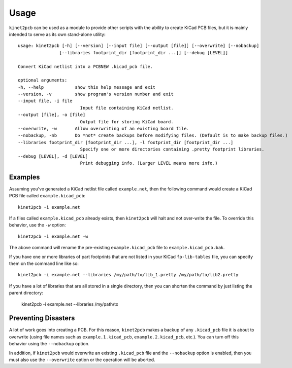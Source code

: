 =====
Usage
=====

``kinet2pcb`` can be used as a module to provide other scripts with the ability
to create KiCad PCB files, but it is mainly intended to serve as its own stand-alone utility::

    usage: kinet2pcb [-h] [--version] [--input file] [--output [file]] [--overwrite] [--nobackup]
                    [--libraries footprint_dir [footprint_dir ...]] [--debug [LEVEL]]

    Convert KiCad netlist into a PCBNEW .kicad_pcb file.

    optional arguments:
    -h, --help            show this help message and exit
    --version, -v         show program's version number and exit
    --input file, -i file
                            Input file containing KiCad netlist.
    --output [file], -o [file]
                            Output file for storing KiCad board.
    --overwrite, -w       Allow overwriting of an existing board file.
    --nobackup, -nb       Do *not* create backups before modifying files. (Default is to make backup files.)
    --libraries footprint_dir [footprint_dir ...], -l footprint_dir [footprint_dir ...]
                            Specify one or more directories containing .pretty footprint libraries.
    --debug [LEVEL], -d [LEVEL]
                            Print debugging info. (Larger LEVEL means more info.)

-----------
Examples
-----------

Assuming you've generated a KiCad netlist file called ``example.net``, then
the following command would create a KiCad PCB file called ``example.kicad_pcb``::

    kinet2pcb -i example.net

If a files called ``example.kicad_pcb`` already exists, then ``kinet2pcb`` will
halt and not over-write the file. To override this behavior, use the ``-w`` option::

    kinet2pcb -i example.net -w

The above command will rename the pre-existing ``example.kicad_pcb`` file to
``example.kicad_pcb.bak``.

If you have one or more libraries of part footprints that are not listed in your
KiCad ``fp-lib-tables`` file, you can specify them on the command line like so::

    kinet2pcb -i example.net --libraries /my/path/to/lib_1.pretty /my/path/to/lib2.pretty

If you have a lot of libraries that are all stored in a single directory, then
you can shorten the command by just listing the parent directory:

    kinet2pcb -i example.net --libraries /my/path/to


----------------------------
Preventing Disasters
----------------------------

A lot of work goes into creating a PCB.
For this reason, ``kinet2pcb`` makes a backup of any ``.kicad_pcb`` file it is about to overwrite
(using file names such as ``example.1.kicad_pcb``, ``example.2.kicad_pcb``, etc.).
You can turn off this behavior using the ``--nobackup`` option.

In addition, if ``kinet2pcb`` would overwrite an existing ``.kicad_pcb`` file
and the ``--nobackup`` option is enabled, then you must also use the ``--overwrite`` option
or the operation will be aborted.
